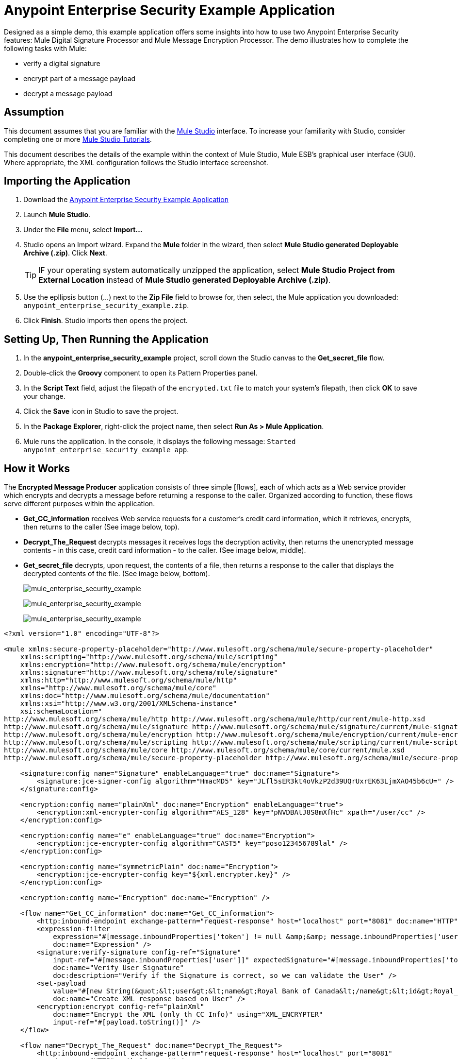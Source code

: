 = Anypoint Enterprise Security Example Application

Designed as a simple demo, this example application offers some insights into how to use two Anypoint Enterprise Security features: Mule Digital Signature Processor and Mule Message Encryption Processor. The demo illustrates how to complete the following tasks with Mule:

* verify a digital signature
* encrypt part of a message payload
* decrypt a message payload

== Assumption

This document assumes that you are familiar with the link:/docs/display/34X/Mule+Studio+Essentials[Mule Studio] interface. To increase your familiarity with Studio, consider completing one or more link:/docs/display/34X/Getting+Started+with+Mule+Studio[Mule Studio Tutorials].

This document describes the details of the example within the context of Mule Studio, Mule ESB's graphical user interface (GUI). Where appropriate, the XML configuration follows the Studio interface screenshot.

== Importing the Application

. Download the link:/docs/download/attachments/95393327/anypoint-enterprise-security-example.zip?version=1&modificationDate=1380733571521[Anypoint Enterprise Security Example Application]
. Launch *Mule Studio*.
. Under the *File* menu, select *Import...*
. Studio opens an Import wizard. Expand the *Mule* folder in the wizard, then select *Mule Studio generated Deployable Archive (.zip)*. Click *Next*.
+
[TIP]
IF your operating system automatically unzipped the application, select *Mule Studio Project from External Location* instead of *Mule Studio generated Deployable Archive (.zip)*.

. Use the epllipsis button (...) next to the *Zip File* field to browse for, then select, the Mule application you downloaded: `anypoint_enterprise_security_example.zip`.
. Click *Finish*. Studio imports then opens the project.

== Setting Up, Then Running the Application

. In the *anypoint_enterprise_security_example* project, scroll down the Studio canvas to the *Get_secret_file* flow.
. Double-click the *Groovy* component to open its Pattern Properties panel.
. In the *Script Text* field, adjust the filepath of the `encrypted.txt` file to match your system's filepath, then click *OK* to save your change.
. Click the *Save* icon in Studio to save the project.
. In the *Package Explorer*, right-click the project name, then select *Run As > Mule Application*.
. Mule runs the application. In the console, it displays the following message: `Started anypoint_enterprise_security_example app`.

== How it Works

The *Encrypted Message Producer* application consists of three simple [flows], each of which acts as a Web service provider which encrypts and decrypts a message before returning a response to the caller. Organized according to function, these flows serve different purposes within the application.

* *Get_CC_information* receives Web service requests for a customer's credit card information, which it retrieves, encrypts, then returns to the caller (See image below, top).
* *Decrypt_The_Request* decrypts messages it receives logs the decryption activity, then returns the unencrypted message contents - in this case, credit card information - to the caller. (See image below, middle).
* *Get_secret_file* decrypts, upon request, the contents of a file, then returns a response to the caller that displays the decrypted contents of the file. (See image below, bottom).
+
image:mule_enterprise_security_example.png[mule_enterprise_security_example]
+
image:mule_enterprise_security_example.png[mule_enterprise_security_example]
+
image:mule_enterprise_security_example.png[mule_enterprise_security_example]
+


[source, xml, linenums]
----
<?xml version="1.0" encoding="UTF-8"?>
 
<mule xmlns:secure-property-placeholder="http://www.mulesoft.org/schema/mule/secure-property-placeholder"
    xmlns:scripting="http://www.mulesoft.org/schema/mule/scripting"
    xmlns:encryption="http://www.mulesoft.org/schema/mule/encryption"
    xmlns:signature="http://www.mulesoft.org/schema/mule/signature"
    xmlns:http="http://www.mulesoft.org/schema/mule/http"
    xmlns="http://www.mulesoft.org/schema/mule/core"
    xmlns:doc="http://www.mulesoft.org/schema/mule/documentation"
    xmlns:xsi="http://www.w3.org/2001/XMLSchema-instance"
    xsi:schemaLocation="
http://www.mulesoft.org/schema/mule/http http://www.mulesoft.org/schema/mule/http/current/mule-http.xsd
http://www.mulesoft.org/schema/mule/signature http://www.mulesoft.org/schema/mule/signature/current/mule-signature.xsd
http://www.mulesoft.org/schema/mule/encryption http://www.mulesoft.org/schema/mule/encryption/current/mule-encryption.xsd
http://www.mulesoft.org/schema/mule/scripting http://www.mulesoft.org/schema/mule/scripting/current/mule-scripting.xsd
http://www.mulesoft.org/schema/mule/core http://www.mulesoft.org/schema/mule/core/current/mule.xsd
http://www.mulesoft.org/schema/mule/secure-property-placeholder http://www.mulesoft.org/schema/mule/secure-property-placeholder/current/mule-secure-property-placeholder.xsd">
 
    <signature:config name="Signature" enableLanguage="true" doc:name="Signature">
        <signature:jce-signer-config algorithm="HmacMD5" key="JLfl5sER3kt4oVkzP2d39UQrUxrEK63LjmXAO45b6cU=" />
    </signature:config>
 
    <encryption:config name="plainXml" doc:name="Encryption" enableLanguage="true">
        <encryption:xml-encrypter-config algorithm="AES_128" key="pNVDBAtJ8S8mXfHc" xpath="/user/cc" />
    </encryption:config>
 
    <encryption:config name="e" enableLanguage="true" doc:name="Encryption">
        <encryption:jce-encrypter-config algorithm="CAST5" key="poso123456789lal" />
    </encryption:config>
 
    <encryption:config name="symmetricPlain" doc:name="Encryption">
        <encryption:jce-encrypter-config key="${xml.encrypter.key}" />
    </encryption:config>
     
    <encryption:config name="Encryption" doc:name="Encryption" />
     
    <flow name="Get_CC_information" doc:name="Get_CC_information">
        <http:inbound-endpoint exchange-pattern="request-response" host="localhost" port="8081" doc:name="HTTP" />
        <expression-filter
            expression="#[message.inboundProperties['token'] != null &amp;&amp; message.inboundProperties['user'] !=null ]"
            doc:name="Expression" />
        <signature:verify-signature config-ref="Signature"
            input-ref="#[message.inboundProperties['user']]" expectedSignature="#[message.inboundProperties['token']]"
            doc:name="Verify User Signature"
            doc:description="Verify if the Signature is correct, so we can validate the User" />
        <set-payload
            value="#[new String(&quot;&lt;user&gt;&lt;name&gt;Royal Bank of Canada&lt;/name&gt;&lt;id&gt;Royal_Bank_Of_Canada&lt;/id&gt;&lt;cc&gt;&lt;company&gt;Visa&lt;/company&gt;&lt;number&gt;1234567890&lt;/number&gt;&lt;secret&gt;123&lt;/secret&gt;&lt;/cc&gt;&lt;/user&gt;&quot;)]"
            doc:name="Create XML response based on User" />
        <encryption:encrypt config-ref="plainXml"
            doc:name="Encrypt the XML (only th CC Info)" using="XML_ENCRYPTER"
            input-ref="#[payload.toString()]" />
    </flow>
 
    <flow name="Decrypt_The_Request" doc:name="Decrypt_The_Request">
        <http:inbound-endpoint exchange-pattern="request-response" host="localhost" port="8081"
            doc:name="HTTP" path="decrypt" />
        <object-to-string-transformer doc:name="Object to String" />
        <encryption:decrypt config-ref="plainXml" using="XML_ENCRYPTER" doc:name="Decrypt the xml payload" />
        <logger level="INFO" message="#[new String(e.jce().encrypt(payload))]" doc:name="Log the return but encrypted" />
    </flow>
 
    <flow name="Get_secret_file" doc:name="Get_secret_file">
        <http:inbound-endpoint exchange-pattern="request-response" host="localhost" port="8081"
            doc:name="HTTP" path="getFile" />
        <expression-filter
            expression="#[message.inboundProperties['token'] != null &amp;&amp; message.inboundProperties['user'] !=null ]"
            doc:name="Expression" />
        <signature:verify-signature config-ref="Signature"
            input-ref="#[message.inboundProperties['user']]" expectedSignature="#[message.inboundProperties['token']]"
            doc:name="Verify User Signature"
            doc:description="Verify if the Signature is correct, so we can validate the User" />
        <scripting:component doc:name="Look for Encrypted Message">
            <scripting:script engine="Groovy">
                <scripting:text><![CDATA[return new FileInputStream('src/test/resources/encrypted.txt');]]></scripting:text>
            </scripting:script>
        </scripting:component>
        <encryption:decrypt config-ref="symmetricPlain" doc:name="Decrypt Message" />
    </flow>
</mule>
----


The sections below offer descriptions of the Anypoint Enterprise Security features' actions as each flow processes end user requests.

== Get_CC_Information Flow

=== Requesting

From a browser, an end user submits a request via the URL to the Mule application to acquire a customer's credit card information. To submit this request, open your browser and type the following in the address bar:

http://localhost:8081/?user=Royal_Bank_of_Canada&token=z/TKVFswDDOQw2kjW9Y4jQ==

=== Processing

Upon receipt of an HTTP request, this flow uses a Mule Digital Signature Processor to verify the identity of the message's sender. Mule evaluates the token it receives as a parameter of the request (i.e. the token in the URL of the request). The table below describes the configurations of the Digital Signature Processor.

[width="100%",cols=","]
|===
|Config Reference |References the *Signature* global digital signature element.
|Operation |Indicates that the element verifies a signature, rather than apply a signature.
|Input Reference |Uses a Mule Expression to define the part of the payload to which the digital signature applies.
|Expected Signature |Uses a Mule Expression to define the parameter Mule uses to verify the signature.
|===

image:verify_signature1.png[verify_signature1]

[source, xml, linenums]
----
<signature:verify-signature config-ref="Signature" input-ref="#[message.inboundProperties['user']]" expectedSignature="#[message.inboundProperties['token']]" doc:name="Verify User Signature" doc:description="Verify if the Signature is correct, so we can validate the User"/>
----

[NOTE]
====
*What is Global Element?*

Mule ESB uses *Global Elements*, like the *Signature* global element in this example, to specify transport details and set reusable configurations.

Rather than repeatedly write the same code to apply the same configuration to multiple message processors, you can create one global element that details your configurations or transport details. Then, you can instruct any number of message processors in your Mule application to reference that global element.


*Learn more...*

In this example, the code which specifies the encryption strategy, the algorithm and the key does not exist within the Reservations flow; rather, that code resides in a global element at the top of the application's XML configuration file (and in the *Global Elements* tab in Mule Studio — see image below). The Verify User Signature element in the Get_CC_Information flow references and uses the configurations defined within this global element (see code in expandable section below).

image:global_signature.png[global_signature]

====

*The XML for Global Signature Element*

[source, xml, linenums]
----
<signature:config name="Signature"  enableLanguage="true" doc:name="Signature">
    <signature:jce-signer algorithm="HmacMD5" key="JLfl5sER3kt4oVkzP2d39UQrUxrEK63LjmXAO45b6cU="/>
    </signature:config>
----


After verifying that the requester is valid, Mule uses an expression to set the payload of the message to bank and credit card information. (This function is a simple way to simulate the action of retrieving a customer’s credit card information from a database. For practical reasons in this example, the credit card details are hard-coded into the application.)

Rather than returning the raw credit card information to the caller, Mule first encodes it using a Mule Message Encryption Processor. Using an XML encryption strategy, Mule encrypts the message payload. The table below describes the configurations of the encrypter.

[width="100%",cols=","]
|===
|Config Reference |References the *plainXML* global encryption element
|Operation |Indicates that the element encrypts, rather than decrypt a message
|Input Reference |Insturcts Mule to encrypt the payload and display as a string
|Using |Indicates the encryption strategy
|===

image:encrypt_cc_info.png[encrypt_cc_info]

[source, xml, linenums]
----
<encryption:encrypt config-ref="plainXml" doc:name="Encrypt the XML (only th CC Info)" using="XML_ENCRYPTER" input-ref="#[payload.toString()]"/>
----

The Message Encryption Processor references the *plainXML* global encryption element to behave according to the following configurations:

* Enable Language
* key (i.e. encryption key)
* XPath expression which indicates the fields in the payload to encrypt
* algorithm (i.e. encryption algorithm)

image:global_XML_encrypt.png[global_XML_encrypt]

[source, xml, linenums]
----
<signature:config name="Signature"  enableLanguage="true" doc:name="Signature">
    <signature:jce-signer algorithm="HmacMD5" key="JLfl5sER3kt4oVkzP2d39UQrUxrEK63LjmXAO45b6cU="/>
    </signature:config>
----

=== Responding

Finally, Mule uses the HTTP endpoint to pass the response - encrypted credit card information - to the end user's browser. The highlighted content in the image below provides the encrypted credit card information.

image:get_cc_info_response.png[get_cc_info_response]

== Decrypt_The_Request Flow

=== Requesting

An end user submits a request to the Mule application to decrypt the message payload in order to acquire a customer's unencrypted credit card information. Use an HTTP Request tool (such as the https://chrome.google.com/webstore/detail/rest-console/cokgbflfommojglbmbpenpphppikmonn[REST Console plugin] in the Chrome Web browser) to POST the request below to http://localhost:8081/decrypt

[source, xml, linenums]
----
<?xml version="1.0" encoding="UTF-8"?>
<user><name>Royal Bank of Canada</name><id>Royal_Bank_Of_Canada</id><cc><xenc:EncryptedData Type="http://www.w3.org/2001/04/xmlenc#Content" xmlns:xenc="http://www.w3.org/2001/04/xmlenc#"><xenc:EncryptionMethod Algorithm="http://www.w3.org/2001/04/xmlenc#aes128-cbc" xmlns:xenc="http://www.w3.org/2001/04/xmlenc#"/><ds:KeyInfo xmlns:ds="http://www.w3.org/2000/09/xmldsig#">
<xenc:EncryptedKey xmlns:xenc="http://www.w3.org/2001/04/xmlenc#"><xenc:EncryptionMethod Algorithm="http://www.w3.org/2001/04/xmlenc#kw-aes128" xmlns:xenc="http://www.w3.org/2001/04/xmlenc#"/><xenc:CipherData xmlns:xenc="http://www.w3.org/2001/04/xmlenc#"><xenc:CipherValue xmlns:xenc="http://www.w3.org/2001/04/xmlenc#">9eUu9/kVzwb4ExPxr2UTiugRKoU6oJE9</xenc:CipherValue></xenc:CipherData></xenc:EncryptedKey></ds:KeyInfo><xenc:CipherData xmlns:xenc="http://www.w3.org/2001/04/xmlenc#"><xenc:CipherValue xmlns:xenc="http://www.w3.org/2001/04/xmlenc#">cUmSEUP5M/OJsIS9MQvX3tMPBk9MgEo1yu2yGDc8swPVuTcs67nwFi25Yak86v+21I1Y98amjseX
5jU4hTz3eJXqd3AVkvTsWA/3d79yoY/c1CyOiTenlSw38+kHQ+JR</xenc:CipherValue></xenc:CipherData></xenc:EncryptedData></cc></user>
----

=== Processing

After accepting an HTTP request from and end user, Mule converts the message payload from a Java object to a string, then employs a Mule Message Encryption Processor to decrypt the message payload.

Using an XML encryption strategy, Mule decrypts the message payload before logging the decryption activity. Mule then returns a response to the caller, which contains the unencrypted credit card data. The table below describes the configurations of the decrypter.

[width="100%",cols=","]
|===
|Config Reference |References the *plainXML* global encryption element
|Operation |Indicates that the element encrypts, rather than decrypt a message
|Encrypter to use |Indicates the encryption strategy
|===

image:decrypt_XML.png[decrypt_XML]

[source, xml, linenums]
----
<encryption:decrypt config-ref="plainXml" using="XML_ENCRYPTER" doc:name="Decrypt the xml payload"/>
----

The Message Encryption Processor references the *plainXML* globabl encryption element to behave according to the following configurations:

* Enable Langugage
* key (i.e. encryption key)
* XPath expression which indicates the fields in the payload to decrypt
* algorithm (i.e. encryption algorithm)

=== Responding

Finally, Mule uses the HTTP endpoint to pass the response - decrypted credit card information - to end user's browser. The code below displays the unencrypted credit card information.

[source, xml, linenums]
----
<?xml version="1.0" encoding="UTF-8"?><user><name>Royal Bank of Canada</name><id>Royal_Bank_Of_Canada</id><cc><company>Visa</company><number>1234567890</number><secret>123</secret></cc></user>
----

== Get_secret_file Flow

=== Requesting

From a browser, an end user submits a request via the URL to the Mule application to decrypt the contents of a particular file, then displays the decrypted content to the users. To submit this request, open your browser and type the following in the address bar:

http://localhost:8081/getFile?user=Royal_Bank_of_Canada&token=z/TKVFswDDOQw2kjW9Y4jQ==

=== Processing

Upon receipt of an HTTP request, this flow, in a manner very similar to the *Get_CC_Information* flow, uses a Mule Digital Signature Processor to verify the identity of the message's sender.

Next, Mule uses a Groovy script to locate the file that contains the data to decrypt (in this case the `encryption.txt` file in the `src > test > resources` folder). It then passes the file content to the Mule Message Encryption Processor to decrypt.

The processor references the *symmetricPlain* global encryption element for directions on how to decrypt the file's contents. The *symmetricPlain* element uses the JCE encryption strategy (as indicated by the `BINARY_ENCRYPTER` selection in the *Default* field), provides the encryption key, and defines the encryption algorithm.

=== Responding

Finally, use Mule uses the HTTP endpoint to pass the response - the decrypted message in the `encrypted.txt` file - to the end user's browser (see image below).

image:get_secret_file_response.png[get_secret_file_response]

== See Also

* For more information on encryption in Mule, refers to link:/docs/display/34X/Mule+Message+Encryption+Processor[Mule Message Encryption Processor].
* For more information on signatures in Mule, refer to link:/docs/display/34X/Mule+Digital+Signature+Processor[Mule Digital Signature Processor].
